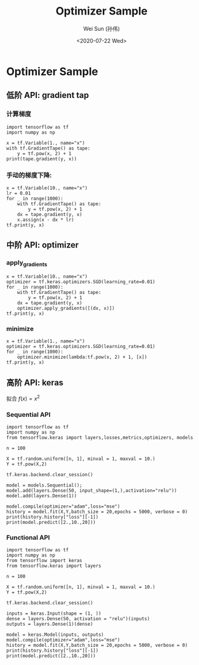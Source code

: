 #+TITLE: Optimizer Sample
#+AUTHOR: Wei Sun (孙伟)
#+EMAIL: waysun@amazon.com
#+DATE: <2020-07-22 Wed>
#+CATEGORY:
#+FILETAGS:


* Optimizer Sample

** 低阶 API: gradient tap

*** 计算梯度

#+begin_src ipython
  import tensorflow as tf
  import numpy as np

  x = tf.Variable(1., name="x")
  with tf.GradientTape() as tape:
      y = tf.pow(x, 2) + 1
  print(tape.gradient(y, x))
#+end_src

#+RESULTS:
:results:
tf.Tensor(2.0, shape=(), dtype=float32)
:end:

*** 手动的梯度下降:

#+begin_src ipython
  x = tf.Variable(10., name="x")
  lr = 0.01
  for _ in range(1000):
      with tf.GradientTape() as tape:
          y = tf.pow(x, 2) + 1
      dx = tape.gradient(y, x)
      x.assign(x - dx * lr)
  tf.print(y, x)
#+end_src

#+RESULTS:
:results:
1 1.68296665e-08
:end:

** 中阶 API: optimizer

*** apply_gradients

#+begin_src ipython
  x = tf.Variable(10., name="x")
  optimizer = tf.keras.optimizers.SGD(learning_rate=0.01)
  for _ in range(1000):
      with tf.GradientTape() as tape:
          y = tf.pow(x, 2) + 1
      dx = tape.gradient(y, x)
      optimizer.apply_gradients([(dx, x)])
  tf.print(y, x)    
#+end_src

#+RESULTS:
:results:
1 1.68296665e-08
:end:

*** minimize

#+begin_src ipython
  x = tf.Variable(1., name="x")
  optimizer = tf.keras.optimizers.SGD(learning_rate=0.01)
  for _ in range(1000):
      optimizer.minimize(lambda:tf.pow(x, 2) + 1, [x])
  tf.print(y, x)    
#+end_src

#+RESULTS:
:results:
1 1.6829661e-09
:end:

** 高阶 API: keras

拟合 $f(x)=x^2$

*** Sequential API

#+begin_src ipython
  import tensorflow as tf
  import numpy as np
  from tensorflow.keras import layers,losses,metrics,optimizers, models

  n = 100

  X = tf.random.uniform([n, 1], minval = 1, maxval = 10.)
  Y = tf.pow(X,2)

  tf.keras.backend.clear_session()

  model = models.Sequential();
  model.add(layers.Dense(50, input_shape=(1,),activation="relu"))
  model.add(layers.Dense(1))

  model.compile(optimizer="adam",loss="mse")
  history = model.fit(X,Y,batch_size = 20,epochs = 5000, verbose = 0)
  print(history.history["loss"][-1])
  print(model.predict([2.,10.,20]))
  #+end_src

#+RESULTS:
:results:
0.002070189220830798
[[  4.0138993]
 [ 99.874664 ]
 [292.50418  ]]
:end:

*** Functional API

#+begin_src ipython
  import tensorflow as tf
  import numpy as np
  from tensorflow import keras
  from tensorflow.keras import layers

  n = 100

  X = tf.random.uniform([n, 1], minval = 1, maxval = 10.)
  Y = tf.pow(X,2)

  tf.keras.backend.clear_session()

  inputs = keras.Input(shape = (1, ))
  dense = layers.Dense(50, activation = "relu")(inputs)
  outputs = layers.Dense(1)(dense)

  model = keras.Model(inputs, outputs)
  model.compile(optimizer="adam",loss="mse")
  history = model.fit(X,Y,batch_size = 20,epochs = 5000, verbose = 0)
  print(history.history["loss"][-1])
  print(model.predict([2.,10.,20]))

#+end_src

#+RESULTS:
:results:
0.0012873734813183546
[[  4.0098534]
 [ 99.86765  ]
 [293.89005  ]]
:end:
